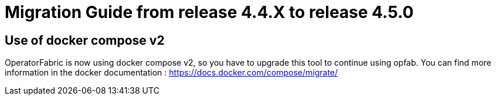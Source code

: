// Copyright (c) 2024 RTE (http://www.rte-france.com)
// See AUTHORS.txt
// This document is subject to the terms of the Creative Commons Attribution 4.0 International license.
// If a copy of the license was not distributed with this
// file, You can obtain one at https://creativecommons.org/licenses/by/4.0/.
// SPDX-License-Identifier: CC-BY-4.0

= Migration Guide from release 4.4.X to release 4.5.0


== Use of docker compose v2

OperatorFabric is now using docker compose v2, so you have to upgrade this tool to continue using opfab.
You can find more information in the docker documentation : https://docs.docker.com/compose/migrate/

